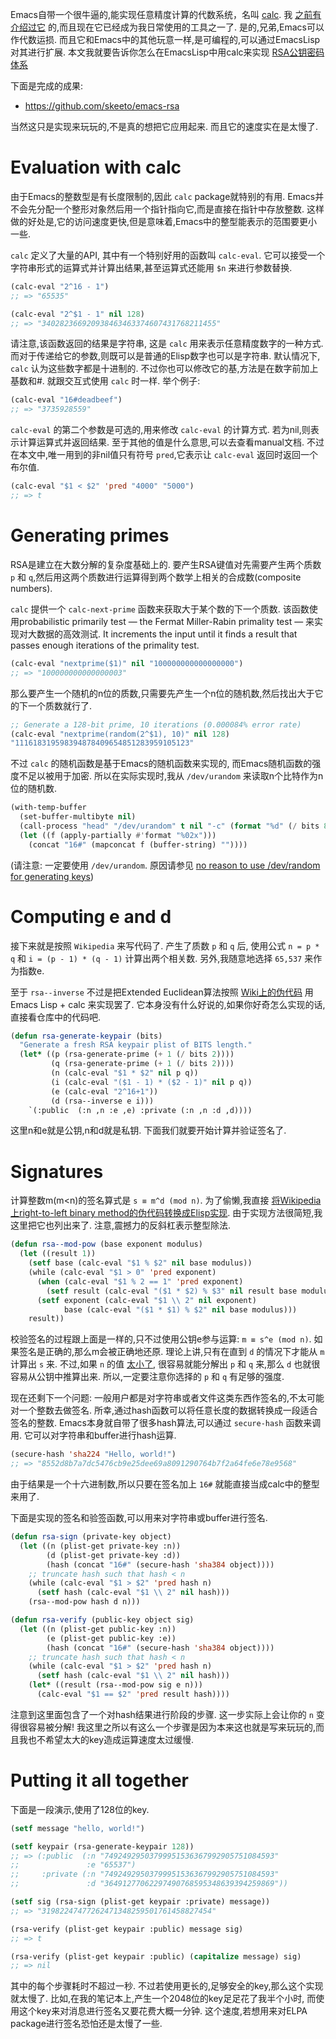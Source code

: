 #+URL: http://nullprogram.com/blog/2015/10/30/                              

Emacs自带一个很牛逼的,能实现任意精度计算的代数系统，名叫 [[http://www.gnu.org/software/emacs/manual/html_mono/calc.html][calc]]. 我 [[http://nullprogram.com/blog/2009/06/23/][之前有介绍过它]] 的,而且现在它已经成为我日常使用的工具之一了. 
是的,兄弟,Emacs可以作代数运损. 而且它和Emacs中的其他玩意一样,是可编程的,可以通过EmacsLisp对其进行扩展.
本文我就要告诉你怎么在EmacsLisp中用calc来实现 [[https://en.wikipedia.org/wiki/RSA_(cryptosystem)][RSA公钥密码体系]] 

下面是完成的成果:

  * [[https://github.com/skeeto/emacs-rsa][https://github.com/skeeto/emacs-rsa]]

当然这只是实现来玩玩的,不是真的想把它应用起来. 而且它的速度实在是太慢了.

* Evaluation with calc

由于Emacs的整数型是有长度限制的,因此 =calc= package就特别的有用.
Emacs并不会先分配一个整形对象然后用一个指针指向它,而是直接在指针中存放整数. 这样做的好处是,它的访问速度更快,但是意味着,Emacs中的整型能表示的范围要更小一些.

=calc= 定义了大量的API, 其中有一个特别好用的函数叫 =calc-eval=. 它可以接受一个字符串形式的运算式并计算出结果,甚至运算式还能用 =$n= 来进行参数替换.

#+BEGIN_SRC emacs-lisp
  (calc-eval "2^16 - 1")
  ;; => "65535"

  (calc-eval "2^$1 - 1" nil 128)
  ;; => "340282366920938463463374607431768211455"
#+END_SRC

请注意,该函数返回的结果是字符串, 这是 =calc= 用来表示任意精度数字的一种方式. 而对于传递给它的参数,则既可以是普通的Elisp数字也可以是字符串.
默认情况下, =calc= 认为这些数字都是十进制的. 不过你也可以修改它的基,方法是在数字前加上基数和#. 就跟交互式使用 =calc= 时一样.
举个例子:

#+BEGIN_SRC emacs-lisp
  (calc-eval "16#deadbeef")
  ;; => "3735928559"
#+END_SRC

=calc-eval= 的第二个参数是可选的,用来修改 =calc-eval= 的计算方式. 若为nil,则表示计算运算式并返回结果. 至于其他的值是什么意思,可以去查看manual文档.
不过在本文中,唯一用到的非nil值只有符号 =pred=,它表示让 =calc-eval= 返回时返回一个布尔值.

#+BEGIN_SRC emacs-lisp
  (calc-eval "$1 < $2" 'pred "4000" "5000")
  ;; => t
#+END_SRC

* Generating primes

RSA是建立在大数分解的复杂度基础上的. 要产生RSA键值对先需要产生两个质数 =p= 和 =q=,然后用这两个质数进行运算得到两个数学上相关的合成数(composite numbers).

=calc= 提供一个 =calc-next-prime= 函数来获取大于某个数的下一个质数. 该函数使用probabilistic primarily test — the Fermat Miller-Rabin primality test — 来实现对大数据的高效测试.
It increments the input until it finds a result that passes enough iterations of the primality test.

#+BEGIN_SRC emacs-lisp
  (calc-eval "nextprime($1)" nil "100000000000000000")
  ;; => "100000000000000003"
#+END_SRC

那么要产生一个随机的n位的质数,只需要先产生一个n位的随机数,然后找出大于它的下一个质数就行了.

#+BEGIN_SRC emacs-lisp
  ;; Generate a 128-bit prime, 10 iterations (0.000084% error rate)
  (calc-eval "nextprime(random(2^$1), 10)" nil 128)
  "111618319598394878409654851283959105123"
#+END_SRC

不过 =calc= 的随机函数是基于Emacs的随机函数来实现的, 而Emacs随机函数的强度不足以被用于加密. 所以在实际实现时,我从 =/dev/urandom= 来读取n个比特作为n位的随机数.

#+BEGIN_SRC emacs-lisp
  (with-temp-buffer
    (set-buffer-multibyte nil)
    (call-process "head" "/dev/urandom" t nil "-c" (format "%d" (/ bits 8)))
    (let ((f (apply-partially #'format "%02x")))
      (concat "16#" (mapconcat f (buffer-string) ""))))
#+END_SRC

(请注意: 一定要使用 =/dev/urandom=. 原因请参见 [[http://www.2uo.de/myths-about-urandom/][no reason to use /dev/random for generating keys]])

* Computing e and d

接下来就是按照 =Wikipedia= 来写代码了. 产生了质数 =p= 和 =q= 后, 使用公式 ~n = p * q~ 和 ~i = (p - 1) * (q - 1)~ 计算出两个相关数.
另外,我随意地选择 =65,537= 来作为指数e.

至于 =rsa--inverse= 不过是把Extended Euclidean算法按照 [[https://en.wikipedia.org/wiki/Extended_Euclidean_algorithm][Wiki上的伪代码]] 用 Emacs Lisp + calc 来实现罢了. 
它本身没有什么好说的,如果你好奇怎么实现的话,直接看仓库中的代码吧.

#+BEGIN_SRC emacs-lisp
  (defun rsa-generate-keypair (bits)
    "Generate a fresh RSA keypair plist of BITS length."
    (let* ((p (rsa-generate-prime (+ 1 (/ bits 2))))
           (q (rsa-generate-prime (+ 1 (/ bits 2))))
           (n (calc-eval "$1 * $2" nil p q))
           (i (calc-eval "($1 - 1) * ($2 - 1)" nil p q))
           (e (calc-eval "2^16+1"))
           (d (rsa--inverse e i)))
      `(:public  (:n ,n :e ,e) :private (:n ,n :d ,d))))
#+END_SRC

这里n和e就是公钥,n和d就是私钥. 下面我们就要开始计算并验证签名了.

* Signatures

计算整数m(m<n)的签名算式是 ~s ≡ m^d (mod n)~.
为了偷懒,我直接 [[https://en.wikipedia.org/wiki/Modular_exponentiation#Right-to-left_binary_method][将Wikipedia上right-to-left binary method的伪代码转换成Elisp实现]].
由于实现方法很简短,我这里把它也列出来了. 注意,震撼力的反斜杠表示整型除法.

#+BEGIN_SRC emacs-lisp
  (defun rsa--mod-pow (base exponent modulus)
    (let ((result 1))
      (setf base (calc-eval "$1 % $2" nil base modulus))
      (while (calc-eval "$1 > 0" 'pred exponent)
        (when (calc-eval "$1 % 2 == 1" 'pred exponent)
          (setf result (calc-eval "($1 * $2) % $3" nil result base modulus)))
        (setf exponent (calc-eval "$1 \\ 2" nil exponent)
              base (calc-eval "($1 * $1) % $2" nil base modulus)))
      result))
#+END_SRC

校验签名的过程跟上面是一样的,只不过使用公钥e参与运算: ~m ≡ s^e (mod n)~. 
如果签名是正确的,那么m会被正确地还原. 
理论上讲,只有在直到 =d= 的情况下才能从 =m= 计算出 =s= 来.
不过,如果 =n= 的值 [[http://crypto.stackexchange.com/a/5942][太小了]], 很容易就能分解出 =p= 和 =q= 来,那么 =d= 也就很容易从公钥中推算出来. 
所以,一定要注意你选择的 =p= 和 =q= 有足够的强度.

现在还剩下一个问题: 一般用户都是对字符串或者文件这类东西作签名的,不太可能对一个整数去做签名.
所幸,通过hash函数可以将任意长度的数据转换成一段适合签名的整数. 
Emacs本身就自带了很多hash算法,可以通过 =secure-hash= 函数来调用. 它可以对字符串和buffer进行hash运算.

#+BEGIN_SRC emacs-lisp
  (secure-hash 'sha224 "Hello, world!")
  ;; => "8552d8b7a7dc5476cb9e25dee69a8091290764b7f2a64fe6e78e9568"
#+END_SRC

由于结果是一个十六进制数,所以只要在签名加上 =16#= 就能直接当成calc中的整型来用了.

下面是实现的签名和验签函数,可以用来对字符串或buffer进行签名.

#+BEGIN_SRC emacs-lisp
  (defun rsa-sign (private-key object)
    (let ((n (plist-get private-key :n))
          (d (plist-get private-key :d))
          (hash (concat "16#" (secure-hash 'sha384 object))))
      ;; truncate hash such that hash < n
      (while (calc-eval "$1 > $2" 'pred hash n)
        (setf hash (calc-eval "$1 \\ 2" nil hash)))
      (rsa--mod-pow hash d n)))

  (defun rsa-verify (public-key object sig)
    (let ((n (plist-get public-key :n))
          (e (plist-get public-key :e))
          (hash (concat "16#" (secure-hash 'sha384 object))))
      ;; truncate hash such that hash < n
      (while (calc-eval "$1 > $2" 'pred hash n)
        (setf hash (calc-eval "$1 \\ 2" nil hash)))
      (let* ((result (rsa--mod-pow sig e n)))
        (calc-eval "$1 == $2" 'pred result hash))))
#+END_SRC

注意到这里面包含了一个对hash结果进行阶段的步骤. 这一步实际上会让你的 =n= 变得很容易被分解!
我这里之所以有这么一个步骤是因为本来这也就是写来玩玩的,而且我也不希望太大的key造成运算速度太过缓慢.

* Putting it all together

下面是一段演示,使用了128位的key.

#+BEGIN_SRC emacs-lisp
  (setf message "hello, world!")

  (setf keypair (rsa-generate-keypair 128))
  ;; => (:public  (:n "74924929503799951536367992905751084593"
  ;;               :e "65537")
  ;;     :private (:n "74924929503799951536367992905751084593"
  ;;               :d "36491277062297490768595348639394259869"))

  (setf sig (rsa-sign (plist-get keypair :private) message))
  ;; => "31982247477262471348259501761458827454"

  (rsa-verify (plist-get keypair :public) message sig)
  ;; => t

  (rsa-verify (plist-get keypair :public) (capitalize message) sig)
  ;; => nil
#+END_SRC

其中的每个步骤耗时不超过一秒. 不过若使用更长的,足够安全的key,那么这个实现就太慢了.
比如,在我的笔记本上,产生一个2048位的key足足花了我半个小时, 而使用这个key来对消息进行签名又要花费大概一分钟.
这个速度,若想用来对ELPA package进行签名恐怕还是太慢了一些.
